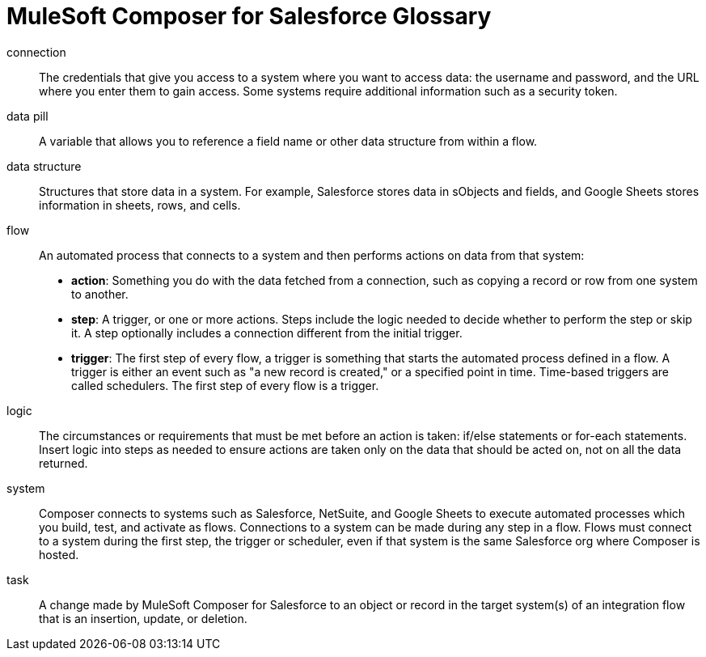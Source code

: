 = MuleSoft Composer for Salesforce Glossary

connection::

The credentials that give you access to a system where you want to access data: the username and password, and the URL where you enter them to gain access. Some systems require additional information such as a security token.

data pill::

A variable that allows you to reference a field name or other data structure from within a flow.

data structure:: Structures that store data in a system. For example, Salesforce stores data in sObjects and fields, and Google Sheets stores information in sheets, rows, and cells.

flow::

An automated process that connects to a system and then performs actions on data from that system:

* *action*: Something you do with the data fetched from a connection, such as copying a record or row from one system to another.
* *step*: A trigger, or one or more actions. Steps include the logic needed to decide whether to perform the step or skip it. A step optionally includes a connection different from the initial trigger.
* *trigger*: The first step of every flow, a trigger is something that starts the automated process defined in a flow. A trigger is either an event such as "a new record is created," or a specified point in time. Time-based triggers are called schedulers. The first step of every flow is a trigger.

logic::

The circumstances or requirements that must be met before an action is taken: if/else statements or for-each statements. Insert logic into steps as needed to ensure actions are taken only on the data that should be acted on, not on all the data returned.

system::

Composer connects to systems such as Salesforce, NetSuite, and Google Sheets to execute automated processes which you build, test, and activate as flows. Connections to a system can be made during any step in a flow. Flows must connect to a system during the first step, the trigger or scheduler, even if that system is the same Salesforce org where Composer is hosted.

task::

A change made by MuleSoft Composer for Salesforce to an object or record in the target system(s) of an integration flow that is an insertion, update, or deletion.
